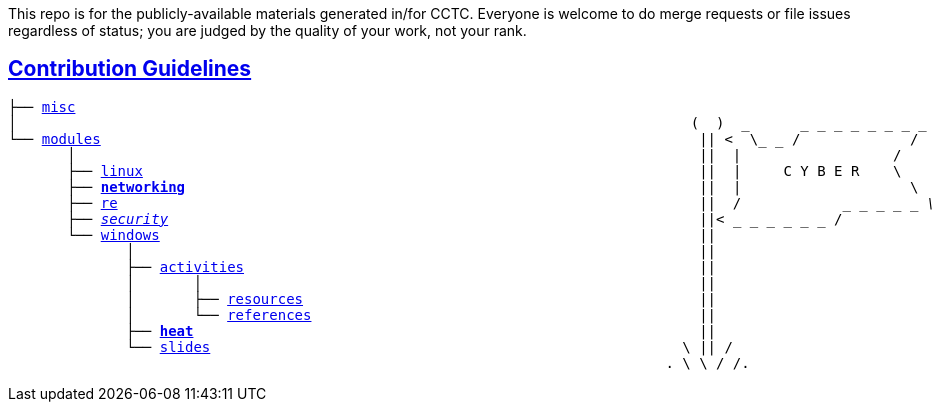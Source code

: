 This repo is for the publicly-available materials generated in/for CCTC.  Everyone is welcome to do merge requests or file issues regardless of status; you are judged by the quality of your work, not your rank.

== link:https://common.cybbh.io/contributing/contributing/latest/general-guidelines.html[Contribution Guidelines]
[subs=normal]
----
├── link:../../misc[misc]                                                             
│                                                                                (  )  _      _ _ _ _ _ _ _ _
└── link:../../[modules]                                                                       || <  \_ _ /             /                
       │                                                                          ||  |                  /
       ├── link:../../linux[linux]                                                                  ||  |     C Y B E R    \
       ├── link:../[**networking**]                                                             ||  |                    \
       ├── link:../../re[re]                                                                     ||  /            _ _ _ _ _ _\
       ├── link:../../security[security]                                                               ||<_ _ _ _ _ _ _ /
       └── link:../[windows]                                                                ||
              │                                                                   ||
              ├── link:../activities[activities]                                                      ||
              │       │                                                           ||
              │       ├── link:../activities/resources[resources]                                               ||
              │       └── link:../activities/references[references]                                              ||
              ├── link:./[**heat**]                                                            ||
              └── link:../slides[slides]                                                        \ || /
                                                                              . \ \ / /.
----
